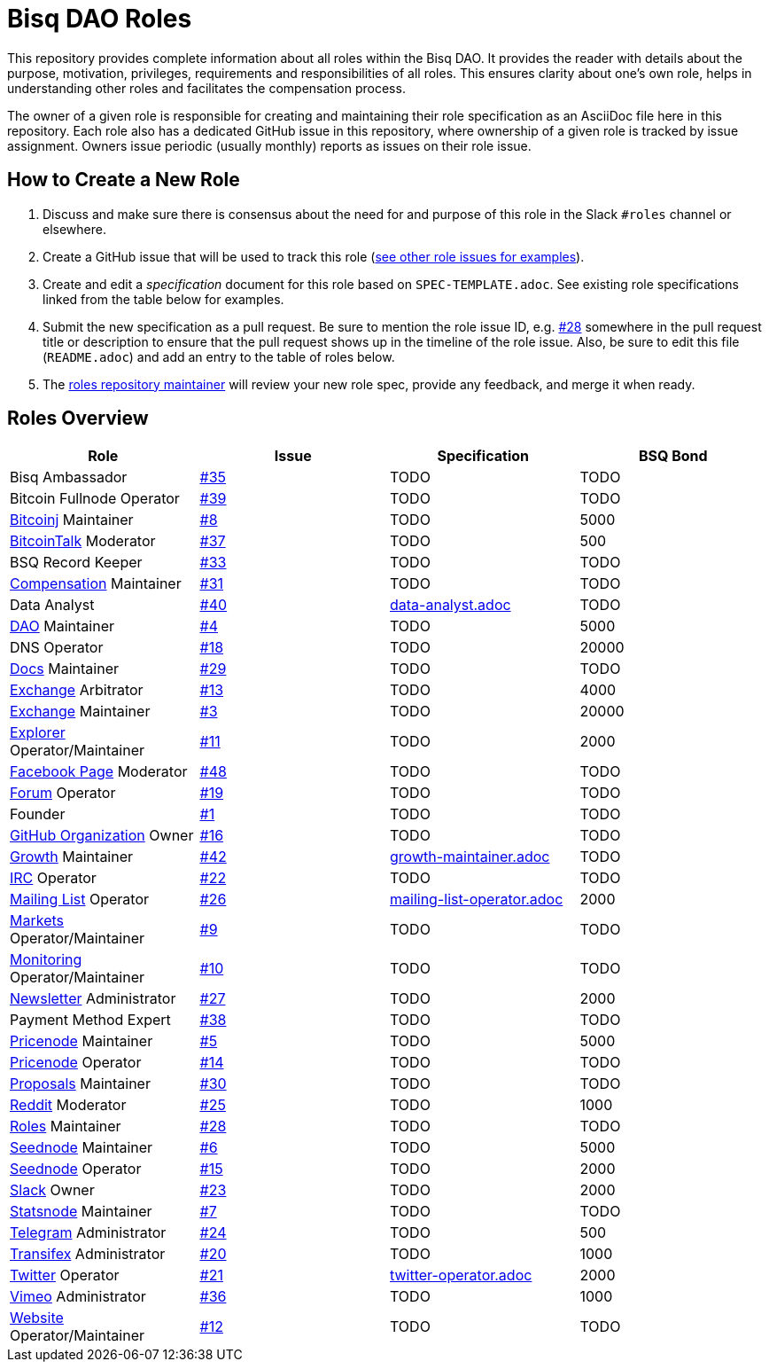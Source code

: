 = Bisq DAO Roles
:gh-org: https://github.com/bisq-network
:issues: {gh-org}/roles/issues
:specs: {gh-org}/roles/blob/master

This repository provides complete information about all roles within the Bisq DAO. It provides the reader with details about the purpose, motivation, privileges, requirements and responsibilities of all roles. This ensures clarity about one's own role, helps in understanding other roles and facilitates the compensation process.

The owner of a given role is responsible for creating and maintaining their role specification as an AsciiDoc file here in this repository. Each role also has a dedicated GitHub issue in this repository, where ownership of a given role is tracked by issue assignment. Owners issue periodic (usually monthly) reports as issues on their role issue.

== How to Create a New Role

1. Discuss and make sure there is consensus about the need for and purpose of this role in the Slack `#roles` channel or elsewhere.
1. Create a GitHub issue that will be used to track this role ({issues}[see other role issues for examples]).
1. Create and edit a _specification_ document for this role based on `SPEC-TEMPLATE.adoc`. See existing role specifications linked from the table below for examples.
1. Submit the new specification as a pull request. Be sure to mention the role issue ID, e.g. {issues}/28[#28] somewhere in the pull request title or description to ensure that the pull request shows up in the timeline of the role issue. Also, be sure to edit this file (`README.adoc`) and add an entry to the table of roles below.
1. The {issues}/28[roles repository maintainer] will review your new role spec, provide any feedback, and merge it when ready.


== Roles Overview

|===
|Role |Issue |Specification |BSQ Bond

|Bisq Ambassador
|{issues}/35[#35]
|TODO
|TODO

|Bitcoin Fullnode Operator
|{issues}/39[#39]
|TODO
|TODO

|{gh-org}/bitcoinj[Bitcoinj] Maintainer
|{issues}/8[#8]
|TODO
|5000

|https://bitcointalk.org/index.php?topic=647457[BitcoinTalk] Moderator
|{issues}/37[#37]
|TODO
|500

|BSQ Record Keeper
|{issues}/33[#33]
|TODO
|TODO

|{gh-org}/compensation[Compensation] Maintainer
|{issues}/31[#31]
|TODO
|TODO

|Data Analyst
|{issues}/40[#40]
|{specs}/data-analyst.adoc[data-analyst.adoc]
|TODO

|{gh-org}[DAO] Maintainer
|{issues}/4[#4]
|TODO
|5000

|DNS Operator
|{issues}/18[#18]
|TODO
|20000

|{gh-org}/docs[Docs] Maintainer
|{issues}/29[#29]
|TODO
|TODO

|{gh-org}/exchange[Exchange] Arbitrator
|{issues}/13[#13]
|TODO
|4000

|{gh-org}/exchange[Exchange] Maintainer
|{issues}/3[#3]
|TODO
|20000

|https://explorer.bisq.network/testnet/[Explorer] Operator/Maintainer
|{issues}/11[#11]
|TODO
|2000

|https://www.facebook.com/bitsquareexchange/[Facebook Page] Moderator
|{issues}/48[#48]
|TODO
|TODO

|https://bisq.community[Forum] Operator
|{issues}/19[#19]
|TODO
|TODO

|Founder
|{issues}/1[#1]
|TODO
|TODO

|{gh-org}[GitHub Organization] Owner
|{issues}/16[#16]
|TODO
|TODO

|{gh-org}/growth[Growth] Maintainer
|{issues}/42[#42]
|{specs}/growth-maintainer.adoc[growth-maintainer.adoc]
|TODO

|https://webchat.freenode.net/?channels=bisq,bitsquare[IRC] Operator
|{issues}/22[#22]
|TODO
|TODO

|https://lists.bisq.network/pipermail/bisq-contrib/[Mailing List] Operator
|{issues}/27[#26]
|{specs}/mailing-list-operator.adoc[mailing-list-operator.adoc]
|2000

|https://markets.bisq.network[Markets] Operator/Maintainer
|{issues}/9[#9]
|TODO
|TODO

|{gh-org}/monitoring[Monitoring] Operator/Maintainer
|{issues}/10[#10]
|TODO
|TODO

|https://us9.campaign-archive.com/home/?u=fee3c64b1504e7835a98b0ed3&id=dc09b9ca64[Newsletter] Administrator
|{issues}/27[#27]
|TODO
|2000

|Payment Method Expert
|{issues}/38[#38]
|TODO
|TODO

|{gh-org}/pricenode[Pricenode] Maintainer
|{issues}/5[#5]
|TODO
|5000

|{gh-org}/pricenode[Pricenode] Operator
|{issues}/14[#14]
|TODO
|TODO

|{gh-org}/proposals[Proposals] Maintainer
|{issues}/30[#30]
|TODO
|TODO

|https://reddit.com/r/bisq[Reddit] Moderator
|{issues}/25[#25]
|TODO
|1000

|{gh-org}/roles[Roles] Maintainer
|{issues}/28[#28]
|TODO
|TODO

|{gh-org}/exchange/tree/master/seednode[Seednode] Maintainer
|{issues}/6[#6]
|TODO
|5000

|{gh-org}/exchange/tree/master/seednode[Seednode] Operator
|{issues}/15[#15]
|TODO
|2000

|https://bisq.network/slack-invite[Slack] Owner
|{issues}/23[#23]
|TODO
|2000

|{gh-org}/exchange/tree/master/statistics[Statsnode] Maintainer
|{issues}/7[#7]
|TODO
|TODO

|https://telegram.me/bitsquare[Telegram] Administrator
|{issues}/24[#24]
|TODO
|500

|https://www.transifex.com/bitsquare/bitsquare/[Transifex] Administrator
|{issues}/20[#20]
|TODO
|1000

|https://twitter.com/bisq_network[Twitter] Operator
|{issues}/21[#21]
|{specs}/twitter-operator.adoc[twitter-operator.adoc]
|2000

|https://vimeo.com/getbitsquare[Vimeo] Administrator
|{issues}/36[#36]
|TODO
|1000

|https://bisq.network[Website] Operator/Maintainer
|{issues}/12[#12]
|TODO
|TODO

|===
